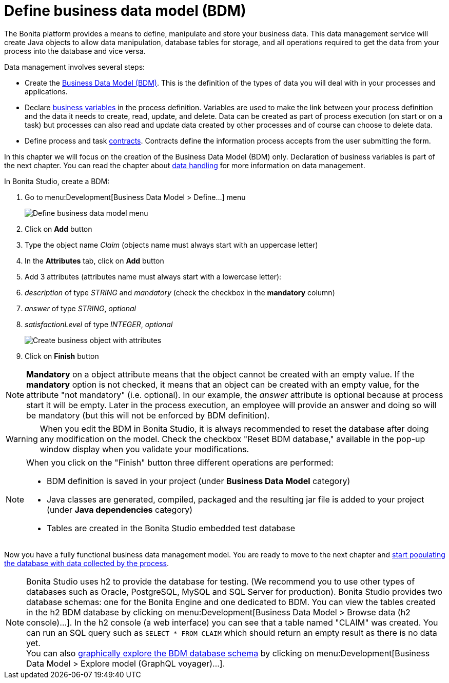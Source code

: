 = Define business data model (BDM)
:description: getting started tutorial - define business data model
:page-aliases: ROOT:define-business-data-model.adoc

The Bonita platform provides a means to define, manipulate and store your business data. This data management service will create Java objects to allow data manipulation, database tables for storage, and all operations required to get the data from your process into the database and vice versa.

Data management involves several steps:

* Create the xref:define-and-deploy-the-bdm.adoc[Business Data Model (BDM)]. This is the definition of the types of data you will deal with in your processes and applications.
* Declare link:specify-data-in-a-process-definition#_define_a_variable[business variables] in the process definition. Variables are used to make the link between your process definition and the data it needs to create, read, update, and delete. Data can be created as part of process execution (on start or on a task) but processes can also read and update data created by other processes and of course can choose to delete data.
* Define process and task xref:contracts-and-contexts.adoc[contracts]. Contracts define the information process accepts from the user submitting the form.

In this chapter we will focus on the creation of the Business Data Model (BDM) only. Declaration of business variables is part of the next chapter.
You can read the chapter about xref:data-handling-overview.adoc[data handling] for more information on data management.

In Bonita Studio, create a BDM:

. Go to menu:Development[Business Data Model > Define...] menu
+
image:images/getting-started-tutorial/define-business-data-model/define-business-data-model-menu.png[Define business data model menu]
// {.img-responsive .img-thumbnail}

. Click on *Add* button
. Type the object name _Claim_ (objects name must always start with an uppercase letter)
. In the *Attributes* tab, click on *Add* button
. Add 3 attributes (attributes name must always start with a lowercase letter):
. _description_ of type _STRING_ and _mandatory_ (check the checkbox in the *mandatory* column)
. _answer_ of type _STRING_, _optional_
. _satisfactionLevel_ of type _INTEGER_, _optional_
+
image:images/getting-started-tutorial/define-business-data-model/create-business-object-with-attributes.gif[Create business object with attributes]
// {.img-responsive .img-thumbnail}

. Click on *Finish* button

[NOTE]
====

*Mandatory* on a object attribute means that the object cannot be created with an empty value. If the *mandatory* option is not checked, it means that an object can be created with an empty value, for the attribute "not mandatory" (i.e. optional). In our example, the _answer_ attribute is optional because at process start it will be empty. Later in the process execution, an employee will provide an answer and doing so will be mandatory (but this will not be enforced by BDM definition).
====

[WARNING]
====

When you edit the BDM in Bonita Studio, it is always recommended to reset the database after doing any modification on the model. Check the checkbox "Reset BDM database," available in the pop-up window display when you validate your modifications.
====

[NOTE]
====

When you click on the "Finish" button three different operations are performed:

* BDM definition is saved in your project (under *Business Data Model* category)
* Java classes are generated, compiled, packaged and the resulting jar file is added to your project (under *Java dependencies* category)
* Tables are created in the Bonita Studio embedded test database

====

Now you have a fully functional business data management model. You are ready to move to the next chapter and xref:declare-business-variables.adoc[start populating the database with data collected by the process].

[NOTE]
====

Bonita Studio uses h2 to provide the database for testing. (We recommend you to use other types of databases such as Oracle, PostgreSQL, MySQL and SQL Server for production). Bonita Studio provides two database schemas: one for the Bonita Engine and one dedicated to BDM.
You can view the tables created in the h2 BDM database by clicking on menu:Development[Business Data Model > Browse data (h2 console)...]. In the h2 console (a web interface) you can see that a table named "CLAIM" was created. You can run an SQL query such as `SELECT * FROM CLAIM` which should return an empty result as there is no data yet. +
You can also link:data-management#_exploring_the_bdm[graphically explore the BDM database schema] by clicking on menu:Development[Business Data Model > Explore model (GraphQL voyager)...].
====
